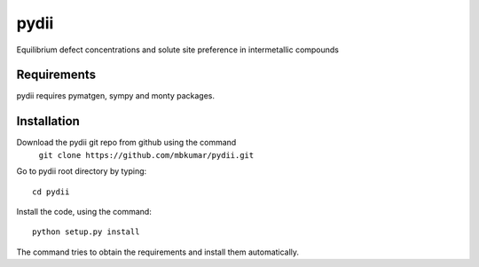 =====
pydii
=====

Equilibrium defect concentrations and solute site preference in intermetallic compounds

Requirements
------------
pydii requires pymatgen, sympy and monty packages. 

Installation
------------
Download the pydii git repo from github using the command
    ``git clone https://github.com/mbkumar/pydii.git``

Go to pydii root directory by typing::

    cd pydii

Install the code, using the command::

    python setup.py install
The command tries to obtain the requirements and install them automatically.

